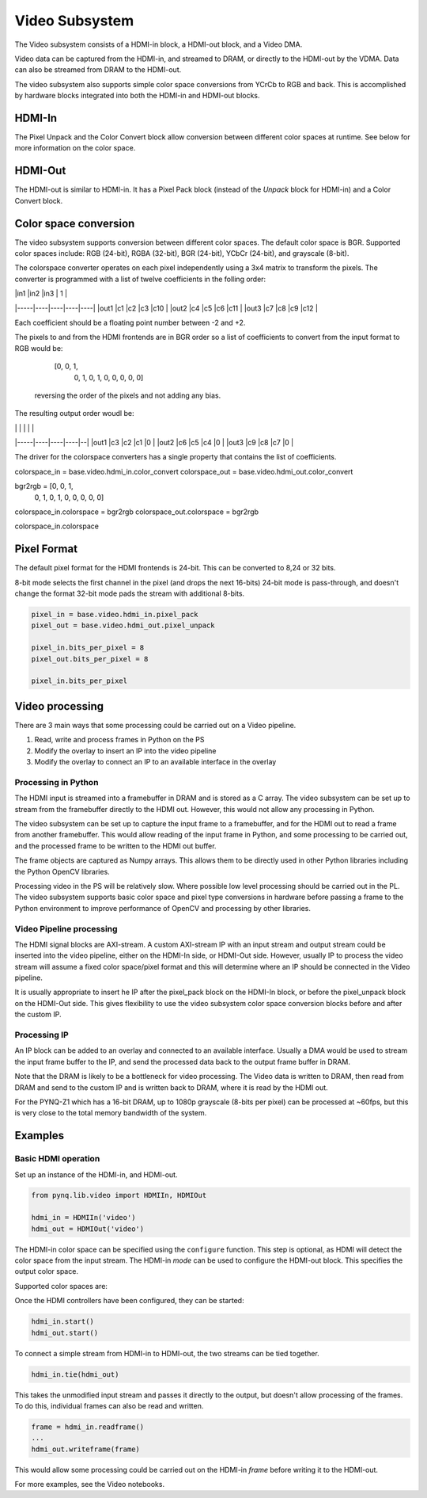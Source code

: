 
Video Subsystem
============================

The Video subsystem consists of a HDMI-in block, a HDMI-out block, and a Video DMA.  
   
.. image:: ../../images/video_subsystem.png
   :align: center
   
Video data can be captured from the HDMI-in, and streamed to DRAM, or directly to the HDMI-out by the VDMA. Data can also be streamed from DRAM to the HDMI-out. 

The video subsystem also supports simple color space conversions from YCrCb to RGB and back. This is accomplished  by hardware blocks integrated into both the HDMI-in and HDMI-out blocks. 

HDMI-In
------------
   
.. image:: ../../images/hdmi_in_subsystem.png
   :align: center

The Pixel Unpack and the Color Convert block allow conversion between different color spaces at runtime. See below for more information on the color space. 


HDMI-Out
--------------
   
.. image:: ../../images/hdmi_out_subsystem.png
   :align: center

The HDMI-out is similar to HDMI-in. It has a Pixel Pack block (instead of the *Unpack* block for HDMI-in) and a Color Convert block. 

Color space conversion
-------------------

The video subsystem supports conversion between different color spaces. The default color space is BGR. Supported color spaces include: RGB (24-bit), RGBA (32-bit), BGR (24-bit), YCbCr (24-bit), and grayscale (8-bit).

The colorspace converter operates on each pixel independently using a 3x4 matrix to transform the pixels. The converter is programmed with a list of twelve coefficients in the folling order:

|     |in1 |in2 |in3 | 1  |
|-----|----|----|----|----|
|out1 |c1  |c2  |c3  |c10 |
|out2 |c4  |c5  |c6  |c11 |
|out3 |c7  |c8  |c9  |c12 |

Each coefficient should be a floating point number between -2 and +2.

The pixels to and from the HDMI frontends are in BGR order so a list of coefficients to convert from the input format to RGB would be:

    [0, 0, 1,
     0, 1, 0,
     1, 0, 0,
     0, 0, 0]
 
 reversing the order of the pixels and not adding any bias.
 
The resulting output order woudl be:

|     |    |    |    |  |
|-----|----|----|----|--|
|out1 |c3  |c2  |c1  |0 |
|out2 |c6  |c5  |c4  |0 |
|out3 |c9  |c8  |c7  |0 |

The driver for the colorspace converters has a single property that contains the list of coefficients.

colorspace_in = base.video.hdmi_in.color_convert
colorspace_out = base.video.hdmi_out.color_convert

bgr2rgb = [0, 0, 1,
           0, 1, 0, 
           1, 0, 0,
           0, 0, 0]

colorspace_in.colorspace = bgr2rgb
colorspace_out.colorspace = bgr2rgb

colorspace_in.colorspace

Pixel Format
----------------
The default pixel format for the HDMI frontends is 24-bit. This can be converted to 8,24 or 32 bits. 

8-bit mode selects the first channel in the pixel (and drops the next 16-bits)
24-bit mode is pass-through, and doesn't change the format
32-bit mode pads the stream with additional 8-bits.


.. code-block:: Python

    pixel_in = base.video.hdmi_in.pixel_pack
    pixel_out = base.video.hdmi_out.pixel_unpack

    pixel_in.bits_per_pixel = 8
    pixel_out.bits_per_pixel = 8

    pixel_in.bits_per_pixel


Video processing
-----------------

There are 3 main ways that some processing could be carried out on a Video pipeline. 

1. Read, write and process frames in Python on the PS
2. Modify the overlay to insert an IP into the video pipeline
3. Modify the overlay to connect an IP to an available interface in the overlay

Processing in Python
^^^^^^^^^^^^^^^^^^^^^^^^

The HDMI input is streamed into a framebuffer in DRAM and is stored as a C array. The video subsystem can be set up to stream from the framebuffer directly to the HDMI out. However, this would not allow any processing in Python. 

The video subsystem can be set up to capture the input frame to a framebuffer, and for the HDMI out to read a frame from another framebuffer. This would allow reading of the input frame in Python, and some processing to be carried out, and the processed frame to be written to the HDMI out buffer. 

The frame objects are captured as Numpy arrays. This allows them to be directly used in other Python libraries including the Python OpenCV libraries. 

Processing video in the PS will be relatively slow. Where possible low level processing should be carried out in the PL. The video subsystem supports basic color space and pixel type conversions in hardware before passing a frame to the Python environment to improve performance of OpenCV and processing by other libraries. 

Video Pipeline processing
^^^^^^^^^^^^^^^^^^^^^^^^^^^

The HDMI signal blocks are AXI-stream. A custom AXI-stream IP with an input stream and output stream could be inserted into the video pipeline, either on the HDMI-In side, or HDMI-Out side. However, usually IP to process the video stream will assume a fixed color space/pixel format and this will determine where an IP should be connected in the Video pipeline. 

It is usually appropriate to insert he IP after the pixel_pack block on the HDMI-In block, or before the pixel_unpack block on the HDMI-Out side. This gives flexibility to use the video subsystem color space conversion blocks before and after the custom IP. 

Processing IP
^^^^^^^^^^^^^^^^^^^^^^^^^^^

An IP block can be added to an overlay and connected to an available interface. Usually a DMA would be used to stream the input frame buffer to the IP, and send the processed data back to the output frame buffer in DRAM. 

Note that the DRAM is likely to be a bottleneck for video processing. The Video data is written to DRAM, then read from DRAM and send to the custom IP and is written back to DRAM, where it is read by the HDMI out. 

For the PYNQ-Z1 which has a 16-bit DRAM, up to 1080p grayscale (8-bits per pixel) can be processed at ~60fps, but this is very close to the total memory bandwidth of the system. 

Examples
------------------

Basic HDMI operation
^^^^^^^^^^^^^^^^^^^^^^^^

Set up an instance of the HDMI-in, and HDMI-out. 

.. code-block:: Python

    from pynq.lib.video import HDMIIn, HDMIOut

    hdmi_in = HDMIIn('video')
    hdmi_out = HDMIOut('video')

The HDMI-in color space can be specified using the ``configure`` function. This step is optional, as HDMI will detect the color space from the input stream. The HDMI-in *mode* can be used to configure the HDMI-out block. This specifies the output color space. 

.. code-block:: Python
    hdmi_in.configure()
    hdmi_out.configure(hdmi_in.mode)
    
Supported color spaces are:

Once the HDMI controllers have been configured, they can be started:

.. code-block:: Python

    hdmi_in.start()
    hdmi_out.start()

To connect a simple stream from HDMI-in to HDMI-out, the two streams can be tied together.  

.. code-block:: Python

    hdmi_in.tie(hdmi_out)

This takes the unmodified input stream and passes it directly to the output, but doesn't allow processing of the frames. To do this, individual frames can also be read and written. 

.. code-block:: Python

    frame = hdmi_in.readframe()
    ...
    hdmi_out.writeframe(frame)
    
This would allow some processing could be carried out on the HDMI-in *frame* before writing it to the HDMI-out.



For more examples, see the Video notebooks. 